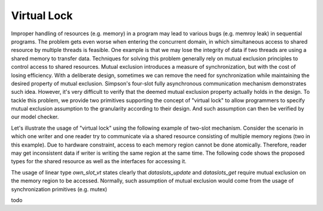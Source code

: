 
.. index::
   single: Virtual Lock

Virtual Lock
=======================

Improper handling of resources (e.g. memory) in a program may lead to various
bugs (e.g. memroy leak) in sequential programs. The problem gets even worse
when entering the concurrent domain, in which simultaneous access to shared resource by
multiple threads is feasible. One example is that we may lose the integrity of data if
two threads are using a shared memory to transfer data. Techniques for solving 
this problem generally rely on mutual exclusion principles to control access to shared
resources. Mutual exclusion introduces a measure of synchronization, but with the cost of
losing efficiency. With a deliberate design, sometimes we can remove the need for 
synchronization while maintaining the desired property of mutual exclusion.
Simpson's four-slot fully asynchronous communication mechanism demonstrates such
idea. However, it's very difficult to verify that the deemed mutual exclusion
property actually holds in the design. To tackle this problem, we provide two
primitives supporting the concept of "virtual lock" to allow programmers to 
specify mutual exclusion assumption to the
granularity according to their design. And such assumption can then be verified by
our model checker.

Let's illustrate the usage of "virtual lock" using the following example of two-slot
mechanism. Consider the scenario in which one writer and one reader try to
communicate via a shared resource consisting of multiple memory regions 
(two in this example). Due to hardware
constraint, access to each memory region cannot be done atomically. Therefore, reader
may get inconsistent data if writer is writing the same region at the same time. The
following code shows the proposed types for the shared resource as well as the
interfaces for accessing it.

.. code-block:: text
  :linenos:
    
    abstype dataslots_t (t@ype, int)
    
    absviewtype own_slot_vt (int)
    
    fun dataslots_create {a:t@ype} {x:pos} (
      x: int x, v: a): dataslots_t (a, x)
    
    fun dataslots_update {a:t@ype} {x,i:nat | i < x} 
      ( vpf: own_slot_vt (i)
      | slots: dataslots_t (a, x), i: int i, v: a
      ): (own_slot_vt i | void)
    
    fun dataslots_get {a:t@ype} {x,i:nat | i < x} 
      ( vpf: own_slot_vt (i)
      | slots: dataslots_t (a, x), i: int i
      ): (own_slot_vt i | a)

The usage of linear type *own_slot_vt* states clearly that
*dataslots_update* and *dataslots_get* require mutual exclusion on the memory region
to be accessed. Normally, such assumption of mutual exclusion would come from the
usage of synchronization primitives (e.g. mutex)

todo



